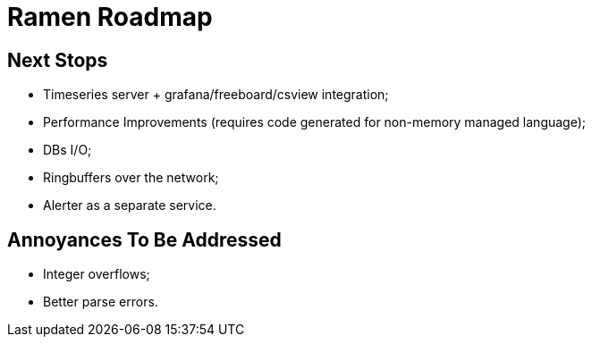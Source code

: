 // vim:filetype=asciidoc expandtab spell spelllang=en ts=2 sw=2
ifdef::env-github[]
:tip-caption: :bulb:
:note-caption: :information_source:
:important-caption: :heavy_exclamation_mark:
:caution-caption: :fire:
:warning-caption: :warning:
endif::[]

= Ramen Roadmap
:icons:
:lang: en
:encoding: utf-8

== Next Stops

- Timeseries server + grafana/freeboard/csview integration;

- Performance Improvements (requires code generated for non-memory managed language);

- DBs I/O;

- Ringbuffers over the network;

- Alerter as a separate service.

== Annoyances To Be Addressed

- Integer overflows;

- Better parse errors.
